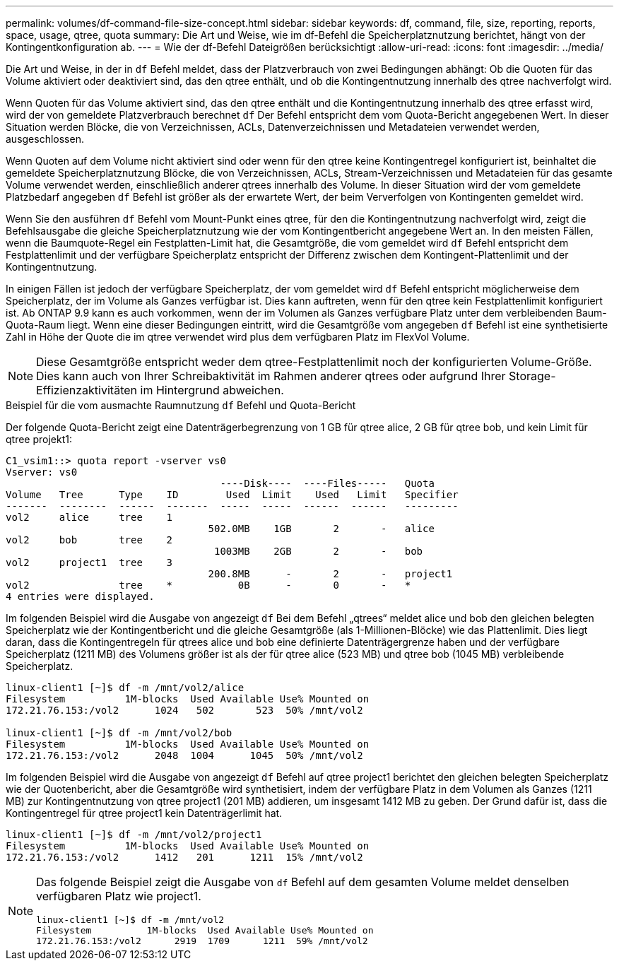 ---
permalink: volumes/df-command-file-size-concept.html 
sidebar: sidebar 
keywords: df, command, file, size, reporting, reports, space, usage, qtree, quota 
summary: Die Art und Weise, wie im df-Befehl die Speicherplatznutzung berichtet, hängt von der Kontingentkonfiguration ab. 
---
= Wie der df-Befehl Dateigrößen berücksichtigt
:allow-uri-read: 
:icons: font
:imagesdir: ../media/


[role="lead"]
Die Art und Weise, in der in `df` Befehl meldet, dass der Platzverbrauch von zwei Bedingungen abhängt: Ob die Quoten für das Volume aktiviert oder deaktiviert sind, das den qtree enthält, und ob die Kontingentnutzung innerhalb des qtree nachverfolgt wird.

Wenn Quoten für das Volume aktiviert sind, das den qtree enthält und die Kontingentnutzung innerhalb des qtree erfasst wird, wird der von gemeldete Platzverbrauch berechnet `df` Der Befehl entspricht dem vom Quota-Bericht angegebenen Wert. In dieser Situation werden Blöcke, die von Verzeichnissen, ACLs, Datenverzeichnissen und Metadateien verwendet werden, ausgeschlossen.

Wenn Quoten auf dem Volume nicht aktiviert sind oder wenn für den qtree keine Kontingentregel konfiguriert ist, beinhaltet die gemeldete Speicherplatznutzung Blöcke, die von Verzeichnissen, ACLs, Stream-Verzeichnissen und Metadateien für das gesamte Volume verwendet werden, einschließlich anderer qtrees innerhalb des Volume. In dieser Situation wird der vom gemeldete Platzbedarf angegeben `df` Befehl ist größer als der erwartete Wert, der beim Ververfolgen von Kontingenten gemeldet wird.

Wenn Sie den ausführen `df` Befehl vom Mount-Punkt eines qtree, für den die Kontingentnutzung nachverfolgt wird, zeigt die Befehlsausgabe die gleiche Speicherplatznutzung wie der vom Kontingentbericht angegebene Wert an. In den meisten Fällen, wenn die Baumquote-Regel ein Festplatten-Limit hat, die Gesamtgröße, die vom gemeldet wird `df` Befehl entspricht dem Festplattenlimit und der verfügbare Speicherplatz entspricht der Differenz zwischen dem Kontingent-Plattenlimit und der Kontingentnutzung.

In einigen Fällen ist jedoch der verfügbare Speicherplatz, der vom gemeldet wird `df` Befehl entspricht möglicherweise dem Speicherplatz, der im Volume als Ganzes verfügbar ist. Dies kann auftreten, wenn für den qtree kein Festplattenlimit konfiguriert ist. Ab ONTAP 9.9 kann es auch vorkommen, wenn der im Volumen als Ganzes verfügbare Platz unter dem verbleibenden Baum-Quota-Raum liegt. Wenn eine dieser Bedingungen eintritt, wird die Gesamtgröße vom angegeben `df` Befehl ist eine synthetisierte Zahl in Höhe der Quote die im qtree verwendet wird plus dem verfügbaren Platz im FlexVol Volume.

[NOTE]
====
Diese Gesamtgröße entspricht weder dem qtree-Festplattenlimit noch der konfigurierten Volume-Größe. Dies kann auch von Ihrer Schreibaktivität im Rahmen anderer qtrees oder aufgrund Ihrer Storage-Effizienzaktivitäten im Hintergrund abweichen.

====
.Beispiel für die vom ausmachte Raumnutzung `df` Befehl und Quota-Bericht
Der folgende Quota-Bericht zeigt eine Datenträgerbegrenzung von 1 GB für qtree alice, 2 GB für qtree bob, und kein Limit für qtree projekt1:

[listing]
----
C1_vsim1::> quota report -vserver vs0
Vserver: vs0
                                    ----Disk----  ----Files-----   Quota
Volume   Tree      Type    ID        Used  Limit    Used   Limit   Specifier
-------  --------  ------  -------  -----  -----  ------  ------   ---------
vol2     alice     tree    1
                                  502.0MB    1GB       2       -   alice
vol2     bob       tree    2
                                   1003MB    2GB       2       -   bob
vol2     project1  tree    3
                                  200.8MB      -       2       -   project1
vol2               tree    *           0B      -       0       -   *
4 entries were displayed.
----
Im folgenden Beispiel wird die Ausgabe von angezeigt `df` Bei dem Befehl „qtrees“ meldet alice und bob den gleichen belegten Speicherplatz wie der Kontingentbericht und die gleiche Gesamtgröße (als 1-Millionen-Blöcke) wie das Plattenlimit. Dies liegt daran, dass die Kontingentregeln für qtrees alice und bob eine definierte Datenträgergrenze haben und der verfügbare Speicherplatz (1211 MB) des Volumens größer ist als der für qtree alice (523 MB) und qtree bob (1045 MB) verbleibende Speicherplatz.

[listing]
----
linux-client1 [~]$ df -m /mnt/vol2/alice
Filesystem          1M-blocks  Used Available Use% Mounted on
172.21.76.153:/vol2      1024   502       523  50% /mnt/vol2

linux-client1 [~]$ df -m /mnt/vol2/bob
Filesystem          1M-blocks  Used Available Use% Mounted on
172.21.76.153:/vol2      2048  1004      1045  50% /mnt/vol2
----
Im folgenden Beispiel wird die Ausgabe von angezeigt `df` Befehl auf qtree project1 berichtet den gleichen belegten Speicherplatz wie der Quotenbericht, aber die Gesamtgröße wird synthetisiert, indem der verfügbare Platz in dem Volumen als Ganzes (1211 MB) zur Kontingentnutzung von qtree project1 (201 MB) addieren, um insgesamt 1412 MB zu geben. Der Grund dafür ist, dass die Kontingentregel für qtree project1 kein Datenträgerlimit hat.

[listing]
----
linux-client1 [~]$ df -m /mnt/vol2/project1
Filesystem          1M-blocks  Used Available Use% Mounted on
172.21.76.153:/vol2      1412   201      1211  15% /mnt/vol2
----
[NOTE]
====
Das folgende Beispiel zeigt die Ausgabe von `df` Befehl auf dem gesamten Volume meldet denselben verfügbaren Platz wie project1.

[listing]
----
linux-client1 [~]$ df -m /mnt/vol2
Filesystem          1M-blocks  Used Available Use% Mounted on
172.21.76.153:/vol2      2919  1709      1211  59% /mnt/vol2
----
====